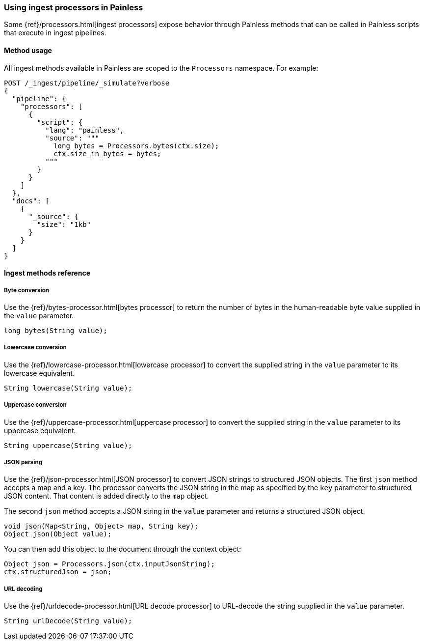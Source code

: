 [[painless-ingest]]
=== Using ingest processors in Painless

Some {ref}/processors.html[ingest processors] expose behavior through Painless
methods that can be called in Painless scripts that execute in ingest pipelines.

==== Method usage

All ingest methods available in Painless are scoped to the `Processors`
namespace. For example:

[source,console]
----
POST /_ingest/pipeline/_simulate?verbose
{
  "pipeline": {
    "processors": [
      {
        "script": {
          "lang": "painless",
          "source": """
            long bytes = Processors.bytes(ctx.size);
            ctx.size_in_bytes = bytes;
          """
        }
      }
    ]
  },
  "docs": [
    {
      "_source": {
        "size": "1kb"
      }
    }
  ]
}
----

==== Ingest methods reference

===== Byte conversion
Use the {ref}/bytes-processor.html[bytes processor] to return the number of
bytes in the human-readable byte value supplied in the `value` parameter.

[source,Painless]
----
long bytes(String value);
----

===== Lowercase conversion
Use the {ref}/lowercase-processor.html[lowercase processor] to convert the
supplied string in the `value` parameter to its lowercase equivalent.

[source,Painless]
----
String lowercase(String value);
----

===== Uppercase conversion
Use the {ref}/uppercase-processor.html[uppercase processor] to convert the
supplied string in the `value` parameter to its uppercase equivalent.

[source,Painless]
----
String uppercase(String value);
----

===== JSON parsing
Use the {ref}/json-processor.html[JSON processor] to convert JSON strings to structured
JSON objects. The first `json` method accepts a map and a key. The processor converts
the JSON string in the map as specified by the `key` parameter to structured JSON content.
That content is added directly to the `map` object.

The second `json` method accepts a JSON string in the `value` parameter and
returns a structured JSON object.

[source,Painless]
----
void json(Map<String, Object> map, String key);
Object json(Object value);
----

You can then add this object to the document through the context object:

[source,Painless]
----
Object json = Processors.json(ctx.inputJsonString);
ctx.structuredJson = json;
----

===== URL decoding
Use the {ref}/urldecode-processor.html[URL decode processor] to URL-decode the string
supplied in the `value` parameter.

[source,Painless]
----
String urlDecode(String value);
----
